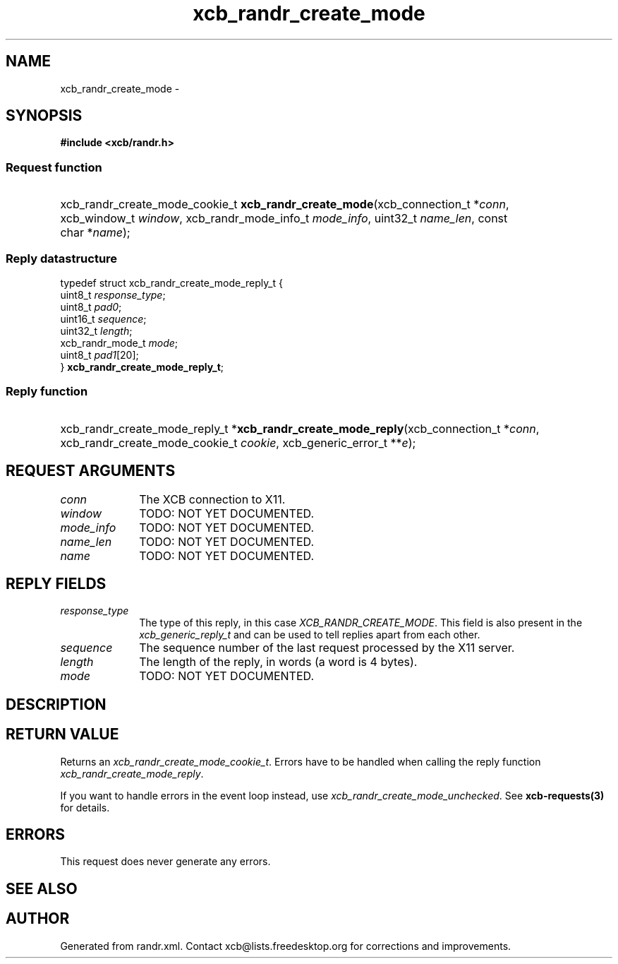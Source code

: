 .TH xcb_randr_create_mode 3  2015-09-16 "XCB" "XCB Requests"
.ad l
.SH NAME
xcb_randr_create_mode \- 
.SH SYNOPSIS
.hy 0
.B #include <xcb/randr.h>
.SS Request function
.HP
xcb_randr_create_mode_cookie_t \fBxcb_randr_create_mode\fP(xcb_connection_t\ *\fIconn\fP, xcb_window_t\ \fIwindow\fP, xcb_randr_mode_info_t\ \fImode_info\fP, uint32_t\ \fIname_len\fP, const char\ *\fIname\fP);
.PP
.SS Reply datastructure
.nf
.sp
typedef struct xcb_randr_create_mode_reply_t {
    uint8_t          \fIresponse_type\fP;
    uint8_t          \fIpad0\fP;
    uint16_t         \fIsequence\fP;
    uint32_t         \fIlength\fP;
    xcb_randr_mode_t \fImode\fP;
    uint8_t          \fIpad1\fP[20];
} \fBxcb_randr_create_mode_reply_t\fP;
.fi
.SS Reply function
.HP
xcb_randr_create_mode_reply_t *\fBxcb_randr_create_mode_reply\fP(xcb_connection_t\ *\fIconn\fP, xcb_randr_create_mode_cookie_t\ \fIcookie\fP, xcb_generic_error_t\ **\fIe\fP);
.br
.hy 1
.SH REQUEST ARGUMENTS
.IP \fIconn\fP 1i
The XCB connection to X11.
.IP \fIwindow\fP 1i
TODO: NOT YET DOCUMENTED.
.IP \fImode_info\fP 1i
TODO: NOT YET DOCUMENTED.
.IP \fIname_len\fP 1i
TODO: NOT YET DOCUMENTED.
.IP \fIname\fP 1i
TODO: NOT YET DOCUMENTED.
.SH REPLY FIELDS
.IP \fIresponse_type\fP 1i
The type of this reply, in this case \fIXCB_RANDR_CREATE_MODE\fP. This field is also present in the \fIxcb_generic_reply_t\fP and can be used to tell replies apart from each other.
.IP \fIsequence\fP 1i
The sequence number of the last request processed by the X11 server.
.IP \fIlength\fP 1i
The length of the reply, in words (a word is 4 bytes).
.IP \fImode\fP 1i
TODO: NOT YET DOCUMENTED.
.SH DESCRIPTION
.SH RETURN VALUE
Returns an \fIxcb_randr_create_mode_cookie_t\fP. Errors have to be handled when calling the reply function \fIxcb_randr_create_mode_reply\fP.

If you want to handle errors in the event loop instead, use \fIxcb_randr_create_mode_unchecked\fP. See \fBxcb-requests(3)\fP for details.
.SH ERRORS
This request does never generate any errors.
.SH SEE ALSO
.SH AUTHOR
Generated from randr.xml. Contact xcb@lists.freedesktop.org for corrections and improvements.

